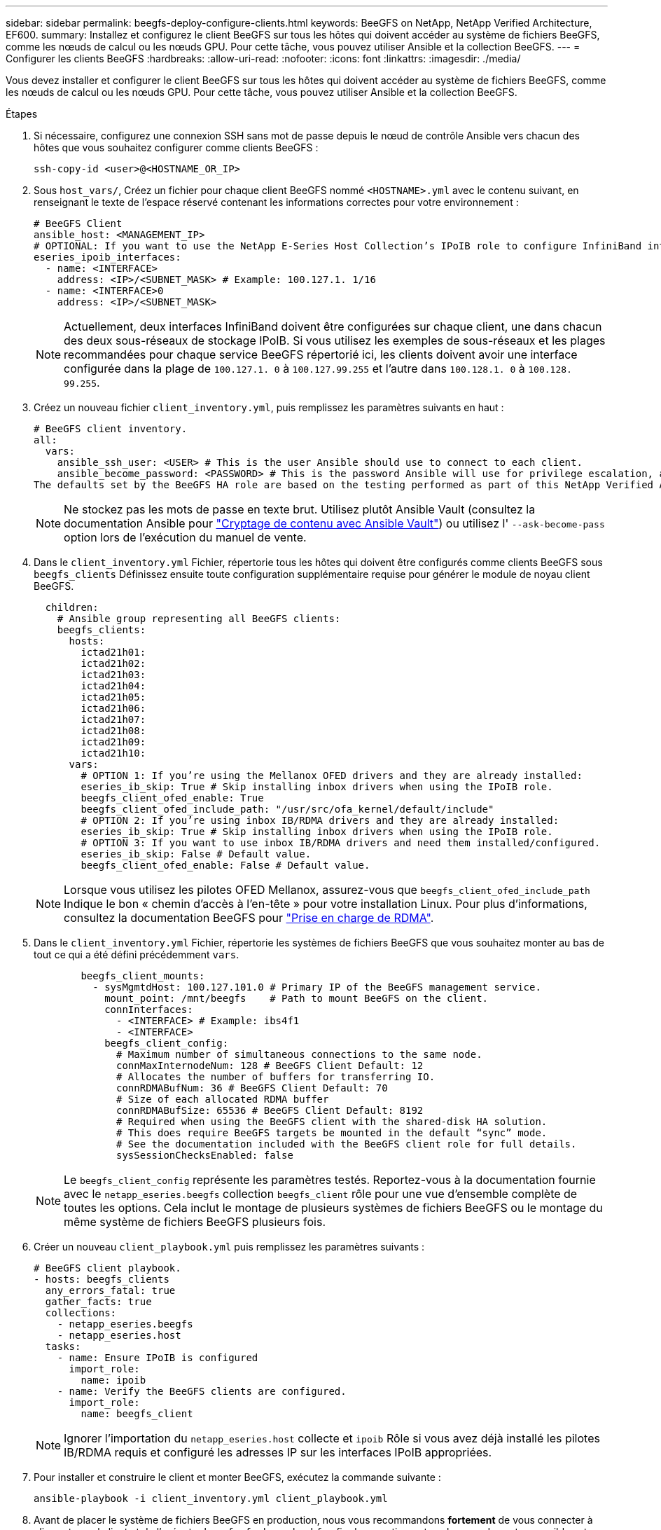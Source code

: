 ---
sidebar: sidebar 
permalink: beegfs-deploy-configure-clients.html 
keywords: BeeGFS on NetApp, NetApp Verified Architecture, EF600. 
summary: Installez et configurez le client BeeGFS sur tous les hôtes qui doivent accéder au système de fichiers BeeGFS, comme les nœuds de calcul ou les nœuds GPU. Pour cette tâche, vous pouvez utiliser Ansible et la collection BeeGFS. 
---
= Configurer les clients BeeGFS
:hardbreaks:
:allow-uri-read: 
:nofooter: 
:icons: font
:linkattrs: 
:imagesdir: ./media/


[role="lead"]
Vous devez installer et configurer le client BeeGFS sur tous les hôtes qui doivent accéder au système de fichiers BeeGFS, comme les nœuds de calcul ou les nœuds GPU. Pour cette tâche, vous pouvez utiliser Ansible et la collection BeeGFS.

.Étapes
. Si nécessaire, configurez une connexion SSH sans mot de passe depuis le nœud de contrôle Ansible vers chacun des hôtes que vous souhaitez configurer comme clients BeeGFS :
+
`ssh-copy-id <user>@<HOSTNAME_OR_IP>`

. Sous `host_vars/`, Créez un fichier pour chaque client BeeGFS nommé `<HOSTNAME>.yml` avec le contenu suivant, en renseignant le texte de l'espace réservé contenant les informations correctes pour votre environnement :
+
....
# BeeGFS Client
ansible_host: <MANAGEMENT_IP>
# OPTIONAL: If you want to use the NetApp E-Series Host Collection’s IPoIB role to configure InfiniBand interfaces for clients to connect to BeeGFS file systems:
eseries_ipoib_interfaces:
  - name: <INTERFACE>
    address: <IP>/<SUBNET_MASK> # Example: 100.127.1. 1/16
  - name: <INTERFACE>0
    address: <IP>/<SUBNET_MASK>
....
+

NOTE: Actuellement, deux interfaces InfiniBand doivent être configurées sur chaque client, une dans chacun des deux sous-réseaux de stockage IPoIB. Si vous utilisez les exemples de sous-réseaux et les plages recommandées pour chaque service BeeGFS répertorié ici, les clients doivent avoir une interface configurée dans la plage de `100.127.1. 0` à `100.127.99.255` et l'autre dans `100.128.1. 0` à `100.128. 99.255`.

. Créez un nouveau fichier `client_inventory.yml`, puis remplissez les paramètres suivants en haut :
+
....
# BeeGFS client inventory.
all:
  vars:
    ansible_ssh_user: <USER> # This is the user Ansible should use to connect to each client.
    ansible_become_password: <PASSWORD> # This is the password Ansible will use for privilege escalation, and requires the ansible_ssh_user be root, or have sudo privileges.
The defaults set by the BeeGFS HA role are based on the testing performed as part of this NetApp Verified Architecture and differ from the typical BeeGFS client defaults.
....
+

NOTE: Ne stockez pas les mots de passe en texte brut. Utilisez plutôt Ansible Vault (consultez la documentation Ansible pour https://docs.ansible.com/ansible/latest/user_guide/vault.html["Cryptage de contenu avec Ansible Vault"^]) ou utilisez l' `--ask-become-pass` option lors de l'exécution du manuel de vente.

. Dans le `client_inventory.yml` Fichier, répertorie tous les hôtes qui doivent être configurés comme clients BeeGFS sous `beegfs_clients` Définissez ensuite toute configuration supplémentaire requise pour générer le module de noyau client BeeGFS.
+
....
  children:
    # Ansible group representing all BeeGFS clients:
    beegfs_clients:
      hosts:
        ictad21h01:
        ictad21h02:
        ictad21h03:
        ictad21h04:
        ictad21h05:
        ictad21h06:
        ictad21h07:
        ictad21h08:
        ictad21h09:
        ictad21h10:
      vars:
        # OPTION 1: If you’re using the Mellanox OFED drivers and they are already installed:
        eseries_ib_skip: True # Skip installing inbox drivers when using the IPoIB role.
        beegfs_client_ofed_enable: True
        beegfs_client_ofed_include_path: "/usr/src/ofa_kernel/default/include"
        # OPTION 2: If you’re using inbox IB/RDMA drivers and they are already installed:
        eseries_ib_skip: True # Skip installing inbox drivers when using the IPoIB role.
        # OPTION 3: If you want to use inbox IB/RDMA drivers and need them installed/configured.
        eseries_ib_skip: False # Default value.
        beegfs_client_ofed_enable: False # Default value.
....
+

NOTE: Lorsque vous utilisez les pilotes OFED Mellanox, assurez-vous que `beegfs_client_ofed_include_path` Indique le bon « chemin d'accès à l'en-tête » pour votre installation Linux. Pour plus d'informations, consultez la documentation BeeGFS pour https://doc.beegfs.io/latest/advanced_topics/rdma_support.html["Prise en charge de RDMA"^].

. Dans le `client_inventory.yml` Fichier, répertorie les systèmes de fichiers BeeGFS que vous souhaitez monter au bas de tout ce qui a été défini précédemment `vars`.
+
....
        beegfs_client_mounts:
          - sysMgmtdHost: 100.127.101.0 # Primary IP of the BeeGFS management service.
            mount_point: /mnt/beegfs    # Path to mount BeeGFS on the client.
            connInterfaces:
              - <INTERFACE> # Example: ibs4f1
              - <INTERFACE>
            beegfs_client_config:
              # Maximum number of simultaneous connections to the same node.
              connMaxInternodeNum: 128 # BeeGFS Client Default: 12
              # Allocates the number of buffers for transferring IO.
              connRDMABufNum: 36 # BeeGFS Client Default: 70
              # Size of each allocated RDMA buffer
              connRDMABufSize: 65536 # BeeGFS Client Default: 8192
              # Required when using the BeeGFS client with the shared-disk HA solution.
              # This does require BeeGFS targets be mounted in the default “sync” mode.
              # See the documentation included with the BeeGFS client role for full details.
              sysSessionChecksEnabled: false
....
+

NOTE: Le `beegfs_client_config` représente les paramètres testés. Reportez-vous à la documentation fournie avec le `netapp_eseries.beegfs` collection `beegfs_client` rôle pour une vue d'ensemble complète de toutes les options. Cela inclut le montage de plusieurs systèmes de fichiers BeeGFS ou le montage du même système de fichiers BeeGFS plusieurs fois.

. Créer un nouveau `client_playbook.yml` puis remplissez les paramètres suivants :
+
....
# BeeGFS client playbook.
- hosts: beegfs_clients
  any_errors_fatal: true
  gather_facts: true
  collections:
    - netapp_eseries.beegfs
    - netapp_eseries.host
  tasks:
    - name: Ensure IPoIB is configured
      import_role:
        name: ipoib
    - name: Verify the BeeGFS clients are configured.
      import_role:
        name: beegfs_client
....
+

NOTE: Ignorer l'importation du `netapp_eseries.host` collecte et `ipoib` Rôle si vous avez déjà installé les pilotes IB/RDMA requis et configuré les adresses IP sur les interfaces IPoIB appropriées.

. Pour installer et construire le client et monter BeeGFS, exécutez la commande suivante :
+
....
ansible-playbook -i client_inventory.yml client_playbook.yml
....
. Avant de placer le système de fichiers BeeGFS en production, nous vous recommandons *fortement* de vous connecter à n'importe quel client et de l'exécuter `beegfs-fsck --checkfs` afin de garantir que tous les nœuds sont accessibles et qu'aucun problème n'est signalé.

